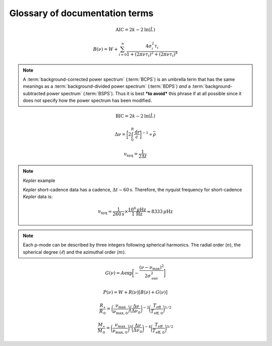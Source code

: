 *******************************
Glossary of documentation terms
*******************************

.. glossary::

    AIC
    Akaike Information Criterion
        a common metric for model selection that prevents overfitting of data by penalizing
        models with higher numbers of parameters (:math:`k`)
         * **definition:**
        
.. math::

    \mathrm{AIC} = 2k - 2\mathrm{ln}(\hat{L})
    
.. glossary::
    
    asteroseismology
        the study of oscillations in stars
    
    ACF
    autocorrelation function
        in this context it is a small range of frequencies in the power spectrum surrounding the 
        solar-like oscillations, then the power array is correlated (or convolved) with a copy of
        the power array. This is a helpful diagnostic tool for quantitatively confirming the 
        p-mode oscillations, since they have regular spacings in the frequency domain and therefore
        should create strong peaks at integer and half integer harmonics of :math:`\Delta\nu`
    
    background
        this basically means any other noise structures present in the power spectrum that are *not* 
        due to solar-like oscillations. This is traditionally parametrized as:


.. math::

    B(\nu) = W + \sum_{i=0}^{n} \frac{4\sigma_{i}^{2}\tau_{i}}{1 + (2\pi\nu\tau_{i})^{2} + (2\pi\nu\tau_{i})^{4}}


.. glossary::

    BCPS
    background-corrected power spectrum
        the power spectrum after removing the best-fit stellar background model. In general, this step
        removes any slopes in power spectra due to correlated red-noise properties


.. note::

    A :term:`background-corrected power spectrum` (:term:`BCPS`) is an umbrella term that has the same 
    meanings as a :term:`background-divided power spectrum` (:term:`BDPS`) *and* a 
    :term:`background-subtracted power spectrum` (:term:`BSPS`). Thus it is best ***to avoid*** this
    phrase if at all possible since it does not specify how the power spectrum has been modified.


.. glossary::

    BDPS
    background-divided power spectrum
        the power spectrum divided by the best-fit stellar background model. Using this method for data 
        analysis is great for first detecting and identifying any solar-like oscillations since it will
        make the power excess due to stellar oscillations appear higher signal-to-noise
    
    BSPS
    background-subtracted power spectrum
        the best-fit stellar background model is subtracted from the power spectrum. While this method
        appears to give a lower signal-to-noise detection, the amplitudes measured through this analysis
        are physically-motivated and correct (i.e. can be compared with other literature values)
    
    BIC
    Bayesian Information Criterion
        a common metric for model selection
         * **definition:**


.. math::

    \mathrm{BIC} = 2k - 2\mathrm{ln}(\hat{L})


.. glossary::

    critically-sampled power spectrum
        sfdklja
        
    ED
    echelle diagram
        a diagnostic tool to confirm that :term:`dnu` is correct. This is done by folding the power spectrum (:term:`FPS`)
        using :term:`dnu` (you can think of it as the PS modulo the spacing) -- which if the :term:`large frequency separation`
        is correct -- the different oscillation modes will form straight ridges. **Fun fact:** the word :math:`\rm \'{e}chelle`
        is actually French for ladder
        
    FFT
    fast fourier transform
        a method used in signal analysis to determine the most dominant periodicities present in a :term:`light curve`
    
    FPS
    folded power spectrum
        the power spectrum folded (or stacked) at some frequency, which is typically done with the :term:`large frequency separation`
        to construct an :term:`echelle diagram`

    numax
    frequency of maximum power
        the frequency corresponding to maximum power, which is roughly the center of the Gaussian-like envelope of oscillations
         * **variable:** :math:`\nu_{\mathrm{max}}`
         * **units:** :math:`\rm \mu Hz`
    
        scales with evolutionary state, logg, acoustic cutoff
        
    frequency resolution
        the resolution of a :term:`power spectrum` is set by the reciprocal of the total length of 
        the time series, :math:`(\Delta T)^{-1}`
        
    FWHM
    full-width half maximum
        for a Gaussian-like distribution, the full-width at half maximum (or full-width half max) is
        approximately equal to :math:`\pm 1\sigma`

    global properties
        in asteroseismology, the global asteroseismic parameters or properties refer to :math:`\nu_{\mathrm{max}}` 
        (:term:`numax`) and :math:`\Delta\nu` (:term:`dnu`) 
        
    granulation
        the smallest (i.e. quickest) scale of convective processes
        
    Harvey-like component
    Harvey-like model
        named after the person who first person who discovered the relation -- and found it did a good 
        job characterizing granulation amplitudes and time scales in the Sun
        
    *Kepler* artefact
        *Kepler* short-cadence artefact in the power spectrum from a short-cadence light curve 
        occurring at the nyquist frequency for long-cadence (i.e. ~270muHz)

    *Kepler* legacy sample
        a sample of well-studied *Kepler* stars exhibiting solar-like oscillations (cite Lund+2014)
        
    dnu
    large frequency separation
        the so-called large frequency separation is the inverse of twice the sound travel time between
        the center of the star and the surface. Even more generally, this is the comb pattern or regular 
        spacing observed for solar-like oscillations. It is exactly equal to the frequency spacing between 
        modes with the same :term:`spherical degree` and consecutive :term:`radial order`s.
         * **variable:** :math:`\Delta\nu`
         * **units:** :math:`\rm \mu Hz`
         * **definition:**
  
.. math::
 
    \Delta\nu = \bigg[2 \int_{0}^{R} \frac{\mathrm{d}r}{c}\bigg]^{-1} \propto \bar{\rho}
 
.. glossary::
        
    light curve
        the measure of an object's brightness with time
        
    mesogranulation
        the intermediate scale of convection
        
    mixed modes
        in special circumstances, pressure (or p-) modes couple with gravity (or g-) modes and make 
        the spectrum of a solar-like oscillator much more difficult to interpret -- in particular,
        for measuring the :term:`large frequency separation`
    
    notching
        a process
        
    nyquist frequency
        the highest frequency that can be sampled, which is set by the cadence of observations 
        (:math:`\Delta t`) 
         * **variable:** :math:`\rm \nu_{nyq}`
         * **units:** :math:`\rm \mu Hz`
         * **definition:**
 
        
.. math::

    \mathrm{\nu_{nyq}} = \frac{1}{2 \Delta t} 


.. note:: *Kepler* example

    *Kepler* short-cadence data has a cadence, :math:`\Delta t \sim 60 \mathrm{s}`. Therefore,
    the nyquist frequency for short-cadence *Kepler* data is:

    .. math::

         \mathrm{\nu_{nyq}} = \frac{1}{2\dot60\,s} \times \frac{10^{6}\,\mu\mathrm{Hz}}{1\,\mathrm{Hz}} \approx 8333 \,\mu\mathrm{Hz}


.. glossary::
    
    oversampled power spectrum
        if the resolution of the power spectrum is greater than 1/T

    p-mode oscillations
    solar-like oscillations
        implied in the name, these oscillations are driven by the same mechanism as that observed in the Sun, which is
        due to turbulent, near-surface convection. They are also sometimes referred to as **p-mode oscillations**, after the
        pressure-driven (or acoustic sound) waves that are resonating in the stellar cavity.

        
.. note::

    Each p-mode can be described by three integers following spherical harmonics. The radial order (:math:`n`), the spherical
    degree (:math:`\ell`) and the azimuthal order (:math:`m`).

    
.. glossary::

    power excess
        the region in the power spectrum believed to show solar-like oscillations, typically characterized by a
        Gaussian-like envelope of oscillations
         * **definition:**


.. math::

    G(\nu) = A \mathrm{exp} \bigg[ - \frac{(\nu-\nu_{\mathrm{max}})^{2}}{2\sigma_{\mathrm{env}}^{2}} \bigg] 


.. glossary::
    
    PSD
    power spectral density
        when the power of a frequency spectrum is normalized s.t. it satisfies Parseval's theorem (which is just a fancy way of 
        saying that the fourier transform is unitary)
         * **unit:** :math:`\rm ppm^{2} \,\, \mu Hz^{-1}`
    
    PS
    power spectrum
        any object that varies in time also has a corresponding frequency (or power) spectrum, which is computed by taking 
        the :term:`fast fourier transform` of the :term:`light curve`. A general model to describe characteristics of a power spectrum is generalized
        by:


.. math::

    P(\nu) = W + R(\nu) [B(\nu) + G(\nu)]


.. glossary::

    PS
    power spectrum
        where :math:`W` is a constant (frequency-independent) noise term, primarily due to photon noise. :math:`B` and :math:`G`
        correspond to the background and Gaussian-like power excess components, respectively. Finally, :math:`R` corresponds to
        the response function, or the attenuation of signals due to time-averaged observations.
        
    radial order
        in asteroseismology, the radial order (:math:`n`) is the number of nodes from the surface to the center of the star.
        For solar-like oscillators, modes are typically characterized by high radial orders and low spherical degree. By 
        definition, modes of the same spherical degree and consecutive radial orders are separated by :term:`dnu`.
        
    scaling relations
        empirical relations for fundamental stellar properties that are scaled with respect to the Sun, since it is the star 
        we know best. In asteroseismology, the most common relations combine :term:`global asteroseismic parameters<global properties>`
        with spectroscopic effective temperatures to derive stellar masses and radii:
        
.. math::

    \frac{R_{\star}}{R_{\odot}} = \bigg( \frac{\nu_{\mathrm{max}}}{\nu_{\mathrm{max,\odot}}} \bigg) \bigg( \frac{\Delta\nu}{\Delta\nu_{\odot}} \bigg)^{-2} \bigg( \frac{T_{\mathrm{eff}}}{T_{\mathrm{eff,\odot}}} \bigg)^{1/2}
    
.. math::

    \frac{M_{\star}}{M_{\odot}} = \bigg( \frac{\nu_{\mathrm{max}}}{\nu_{\mathrm{max,\odot}}} \bigg)^{3} \bigg( \frac{\Delta\nu}{\Delta\nu_{\odot}} \bigg)^{-4} \bigg( \frac{T_{\mathrm{eff}}}{T_{\mathrm{eff,\odot}}} \bigg)^{3/2}
    
.. glossary::
        
    spherical degree
        the spherical degree (:math:`\ell`) is the number of nodal lines on the surface of the star, which for unresolved 
        distant stars, has only been possible for up to a spherical degree of :math:`\ell = 3`

    whiten
    whitening
        a process to remove undesired artefacts or effects present in a frequency spectrum by taking that frequency region 
        and replacing it with simulated white noise. This is typically done for subiants with :term:`mixed modes` in order 
        to better estimate :term:`dnu`. This can also help mitigate the short-cadence :term:`Kepler artefact`.
